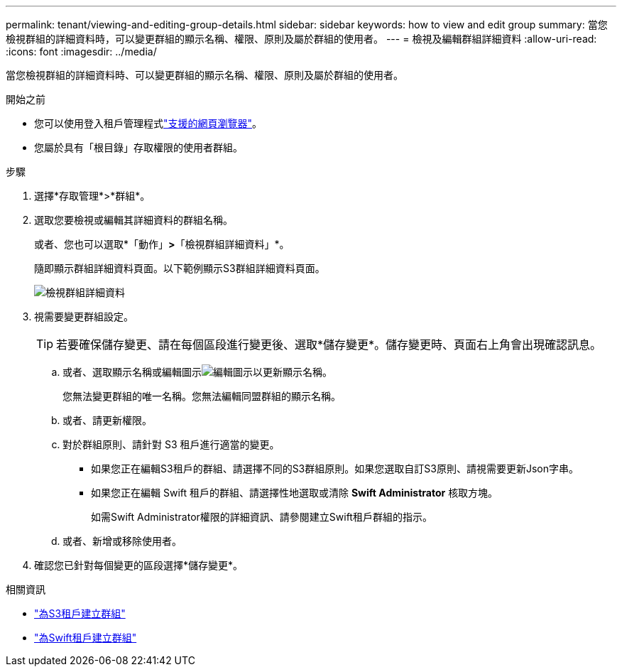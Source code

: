 ---
permalink: tenant/viewing-and-editing-group-details.html 
sidebar: sidebar 
keywords: how to view and edit group 
summary: 當您檢視群組的詳細資料時，可以變更群組的顯示名稱、權限、原則及屬於群組的使用者。 
---
= 檢視及編輯群組詳細資料
:allow-uri-read: 
:icons: font
:imagesdir: ../media/


[role="lead"]
當您檢視群組的詳細資料時、可以變更群組的顯示名稱、權限、原則及屬於群組的使用者。

.開始之前
* 您可以使用登入租戶管理程式link:../admin/web-browser-requirements.html["支援的網頁瀏覽器"]。
* 您屬於具有「根目錄」存取權限的使用者群組。


.步驟
. 選擇*存取管理*>*群組*。
. 選取您要檢視或編輯其詳細資料的群組名稱。
+
或者、您也可以選取*「動作」*>*「檢視群組詳細資料」*。

+
隨即顯示群組詳細資料頁面。以下範例顯示S3群組詳細資料頁面。

+
image::../media/tenant_group_details.png[檢視群組詳細資料]

. 視需要變更群組設定。
+

TIP: 若要確保儲存變更、請在每個區段進行變更後、選取*儲存變更*。儲存變更時、頁面右上角會出現確認訊息。

+
.. 或者、選取顯示名稱或編輯圖示image:../media/icon_edit_tm.png["編輯圖示"]以更新顯示名稱。
+
您無法變更群組的唯一名稱。您無法編輯同盟群組的顯示名稱。

.. 或者、請更新權限。
.. 對於群組原則、請針對 S3 租戶進行適當的變更。
+
*** 如果您正在編輯S3租戶的群組、請選擇不同的S3群組原則。如果您選取自訂S3原則、請視需要更新Json字串。
*** 如果您正在編輯 Swift 租戶的群組、請選擇性地選取或清除 *Swift Administrator* 核取方塊。
+
如需Swift Administrator權限的詳細資訊、請參閱建立Swift租戶群組的指示。



.. 或者、新增或移除使用者。


. 確認您已針對每個變更的區段選擇*儲存變更*。


.相關資訊
* link:creating-groups-for-s3-tenant.html["為S3租戶建立群組"]
* link:creating-groups-for-swift-tenant.html["為Swift租戶建立群組"]

